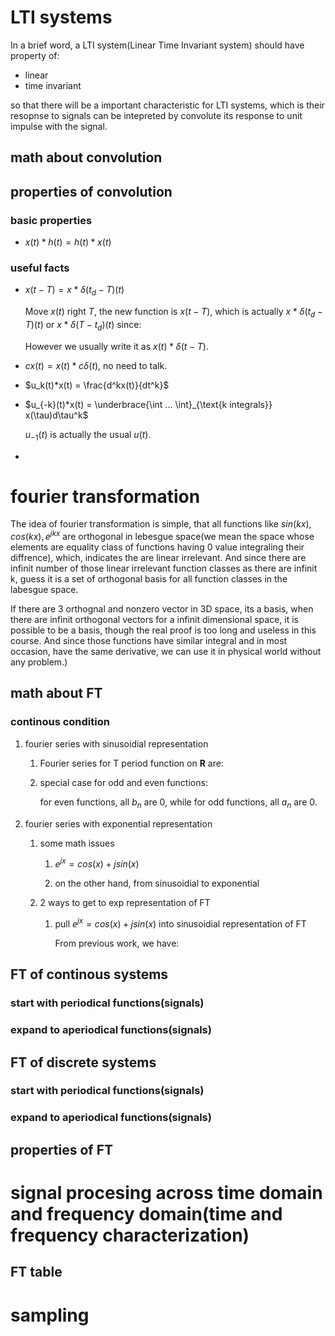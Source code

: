 #+STARTUP: indent
* LTI systems

In a brief word, a LTI system(Linear Time Invariant system) should have property of:
- linear
- time invariant
so that there will be a important characteristic for LTI systems, which is their resopnse to signals can be intepreted by convolute its response to unit impulse with the signal.
** math about convolution

#+BEGIN_EXPORT latex
Given signal $x(t)$, unit response $h(t)$. Convolution is: 
\begin{equation}
  x * h(t) = \int_{\mathbf{R}}x(\tau)h(t-\tau)d\tau.
\end{equation}
#+END_EXPORT
** properties of convolution
*** basic properties

- $x(t)*h(t) = h(t)*x(t)$
*** useful facts

- $x(t - T) = x * \delta(t_d - T)(t)$ 

  Move $x(t)$ right $T$, the new function is $x(t - T)$, which is actually $x * \delta(t_d - T)(t) \text{ or } x * \delta(T - t_d)(t)$ since:
  #+BEGIN_EXPORT latex
  \begin{align}
    x*\delta(t_d - T)(t) = \int_{\mathbf{R}}x(\tau)\delta(t-\tau-T)d\tau, \notag \\
    \delta(t-\tau-T) = \left\{
      \begin{array}{rl}
        u'(0) & \text{if } \tau = t - T, \\
        0 & \text{otherwise}.
      \end{array}
    \right. \notag \\
    \text{So that, } x*\delta(t_d - T)(t) = \int \frac{du_0}{dt} x(t - T) dt = x(t - T). \notag
  \end{align}
  #+END_EXPORT
  However we usually write it as $x(t) * \delta(t - T)$.
- $cx(t) = x(t) * c\delta(t)$, no need to talk.
- $u_k(t)*x(t) = \frac{d^kx(t)}{dt^k}$

  #+BEGIN_EXPORT latex
  \begin{align}
    u_1(t) & = \lim_{\varDelta \rightarrow 0}
             \frac{
             \delta_{\varDelta}(t) - \delta_{\varDelta}(t - \varDelta)}
             {
             \varDelta}. \\ 
    u_k(t) & = \underbrace{u_1(t) * ... * u_1(t)}_{\text{k } u_1(t) \text{ convolute}}
  \end{align}
  #+END_EXPORT
- $u_{-k}(t)*x(t) = \underbrace{\int ... \int}_{\text{k integrals}} x(\tau)d\tau^k$
  
  $u_{-1}(t)$ is actually the usual $u(t)$.
  #+BEGIN_EXPORT latex
  \begin{equation}
    u_{-k}(t) = \underbrace{u(t) * ... * u(t)}_{\text{k } u(t) \text{ convolute}}
  \end{equation}
  #+END_EXPORT
- 
* fourier transformation

The idea of fourier transformation is simple, that all functions like $sin(kx), cos(kx), e^{jkx}$ are orthogonal in lebesgue space(we mean the space whose elements are equality class of functions having 0 value integraling their diffrence), which, indicates the are linear irrelevant. And since there are infinit number of those linear irrelevant function classes as there are infinit k, guess it is a set of orthogonal basis for all function classes in the labesgue space.

If there are 3 orthognal and nonzero vector in 3D space, its a basis, when there are infinit orthogonal vectors for a infinit dimensional space, it is possible to be a basis, though the real proof is too long and useless in this course. And since those functions have similar integral and in most occasion, have the same derivative, we can use it in physical world without any problem.)
** math about FT
*** continous condition
**** fourier series with sinusoidial representation
***** Fourier series for T period function on $\mathbf{R}$ are:

#+BEGIN_EXPORT latex
\begin{align}
  f(x) & =
         \frac{1}{2}a_0
         +
         \sum_{n = 1}^{+\infty}a_n  cos(\frac{2 n \pi x}{T})
         +
         \sum_{n = 1}^{+\infty}b_n  sin(\frac{2 n \pi x}{T}), \notag \\
       & =
         \frac{1}{2}a_0
         +
         \sum_{n = 1}^{+\infty}a_n  cos(n \omega x)
         +
         \sum_{n = 1}^{+\infty}b_n  sin(n \omega x), \notag \\
  \text{where, } & \notag \\
  a_0 & = \frac{2}{T} \int_{<T>}f(x)dx \notag \\
  a_n & = \frac{2}{T} \int_{<T>}f(x) cos(\frac{2 n \pi x}{T}) dx \notag \\
  b_n & = \frac{2}{T} \int_{<T>}f(x) sin(\frac{2 n \pi x}{T}) dx. \notag \\
  \text{or } & \notag \\
  a_0 & = \frac{\omega}{\pi} \int_{<T>}f(x)dx \notag \\
  a_n & = \frac{\omega}{\pi} \int_{<T>}f(x) cos(n \omega x) dx \notag \\
  b_n & = \frac{\omega}{\pi} \int_{<T>}f(x) sin(n \omega x) dx. \notag
\end{align}
#+END_EXPORT
***** special case for odd and even functions:
  
for even functions, all $b_n$ are 0, while for odd functions, all $a_n$ are 0.
**** fourier series with exponential representation
***** some math issues
****** $e^{jx} = cos(x) + j sin(x)$

#+BEGIN_EXPORT latex
\begin{align}
  e^{j x} & = exp(j x) \notag \\
          & = \sum_{n = 0}^{+\infty} \frac{(j x)^n}{n!} \notag \\
          & = (\frac{(j x)^0}{0!} + \frac{(j x)^2}{2!} ...) + (\frac{(j x)^1}{1!} + \frac{(j x)^3}{3!} ...) \notag \\
          & =
            (\sum_{n_1 = 0}^{+\infty} (-1)^{n_1}\frac{x^{2 n_1}}{(2 n_1)!})
            +
            j(\sum_{n_2 = 0}^{+\infty} (-1)^{n_2}\frac{x^{2 n_2 + 1}}{(2n_2 + 1)!}) \notag \\
          & = cos(x) + j sin(x)
\end{align}
#+END_EXPORT
****** on the other hand, from sinusoidial to exponential

#+BEGIN_EXPORT latex
\begin{align}
  sin(x) & = \frac{1}{2 j} \bigl( (cos(x) + j sin(x)) - (cos(x) - j sin(x)) \bigr) \notag \\
         & = \frac{1}{2 j} \bigl( (cos(x) + j sin(x)) - (cos(-x) + j sin(-x)) \bigr) \notag \\
         & = \frac{1}{2 j} (e^{j x} - e^{-j x}) \\
  cos(x) & = \frac{1}{2} \bigl( (cos(x) + j sin(x)) + (cos(x) - j sin(x)) \bigr) \notag \\
         & = \frac{1}{2} \bigl( (cos(x) + j sin(x)) + (cos(-x) + j sin(-x)) \bigr) \notag \\
         & = \frac{1}{2} (e^{j x} + e^{-j x})
\end{align}
#+END_EXPORT
***** 2 ways to get to exp representation of FT
****** pull $e^{jx} = cos(x) + j sin(x)$ into sinusoidial representation of FT 

From previous work, we have:
#+BEGIN_EXPORT latex
\begin{align}
  f(x) & = \frac{1}{2} a_0 +
  \sum_{n = 1}^{+\infty} a_n cos(n \omega x)
  +
  \sum_{n = 1}^{+\infty}b_n  sin(n \omega x), \notag \\
  a_0 & = \frac{\omega}{\pi} \int_{<T>}f(x)dx \notag \\
  a_n & = \frac{\omega}{\pi} \int_{<T>}f(x) cos(n \omega x) dx \notag \\
  b_n & = \frac{\omega}{\pi} \int_{<T>}f(x) sin(n \omega x) dx. \notag \\
  sin(x) & = \frac{1}{2 j} (e^{j x} - e^{-j x}) \notag \\
  cos(x) & = \frac{1}{2} (e^{j x} + e^{-j x}) \notag \\
  \text{with simple substitution:} \notag \\
  f(x) & = \frac{1}{2} a_0 +
  \sum_{n = 1}^{+\infty} a_n \frac{1}{2} (e^{j n \omega x} + e^{-j n \omega x})
  +
  \sum_{n = 1}^{+\infty}b_n \frac{1}{2 j} (e^{j n \omega x} - e^{-j n \omega x}), \notag \\
  & = \frac{1}{2} \bigl( a_0 + \sum_{n = 1}^{+\infty} (a_n - j b_n) e^{j n \omega x} + (a_n + j b_n) e^{- j n \omega x} \bigr) \notag \\
  & = \frac{1}{2} \bigl(
  \sum_{n = -\infty}^{-1} (a_{-n} + j_{-n}) e^{j n \omega x}
  + a_0 e^0
  + \sum_{n = 1}^{+\infty} (a_{n} - j_{n}) e^{j n \omega x}
  \bigr) \notag \\
  & = \sum_{-\infty}^{+\infty} z_n e^{j n \omega x}\text{z_n is calculated from a_n and b_n.}
\end{align}
#+END_EXPORT
** FT of continous systems
*** start with periodical functions(signals)
*** expand to aperiodical functions(signals)
** FT of discrete systems
*** start with periodical functions(signals)
*** expand to aperiodical functions(signals)
** properties of FT
* signal procesing across time domain and frequency domain(time and frequency characterization)
** FT table
* sampling
** 
